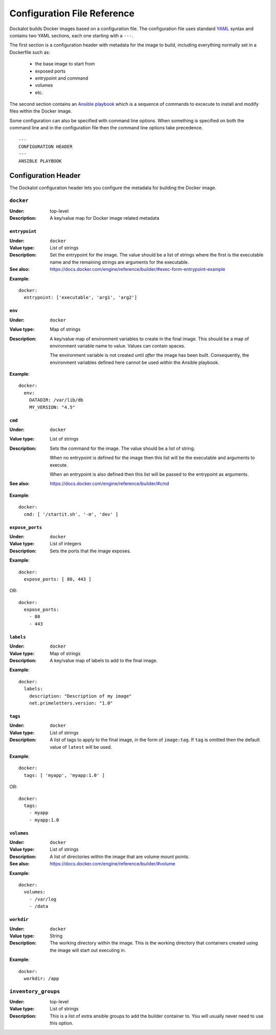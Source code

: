 ============================
Configuration File Reference
============================

Dockalot builds Docker images based on a configuration file. The configuration
file uses standard YAML_ syntax and contains two YAML sections, each one
starting with a ``---``.

The first section is a configuration header with metadata for the image to
build, including everything normally set in a Dockerfile such as:

 * the base image to start from
 * exposed ports
 * entrypoint and command
 * volumes
 * etc.

The second section contains an `Ansible playbook`_ which is a sequence of
commands to excecute to install and modify files within the Docker image.

Some configuration can also be specified with command line options. When
something is specified on both the command line and in the configuration
file then the command line options take precedence.

::

    ---
    CONFIGURATION HEADER
    ---
    ANSIBLE PLAYBOOK


Configuration Header
====================

The Dockalot configuration header lets you configure the metadata for
building the Docker image. 

``docker``
----------
:Under: top-level
:Description:
    A key/value map for Docker image related metadata


``entrypoint``
~~~~~~~~~~~~~~
:Under: ``docker``
:Value type: List of strings
:Description:
    Set the entrypoint for the image. The value should be a list of strings
    where the first is the executable name and the remaining strings are
    arguments for the executable.
:See also: https://docs.docker.com/engine/reference/builder/#exec-form-entrypoint-example

**Example**::

    docker:
      entrypoint: ['executable', 'arg1', 'arg2']


``env``
~~~~~~~
:Under: ``docker``
:Value type: Map of strings
:Description:
    A key/value map of environment variables to create in the final image.
    This should be a map of environment variable name to value. Values can
    contain spaces.

    The environment variable is not created until *after* the image has
    been built. Consequently, the environment variables defined here cannot
    be used within the Ansible playbook.

**Example**::

    docker:
      env:
        DATADIR: /var/lib/db
        MY_VERSION: "4.5"


``cmd``
~~~~~~~
:Under: ``docker``
:Value type: List of strings
:Description:
    Sets the command for the image. The value should be a list of string.

    When no entrypoint is defined for the image then this list will be the
    executable and arguments to execute. 

    When an entrypoint is also defined then this list will be passed to the
    entrypoint as arguments.
:See also: https://docs.docker.com/engine/reference/builder/#cmd

**Example**::

    docker:
      cmd: [ '/startit.sh', '-m', 'dev' ]


``expose_ports``
~~~~~~~~~~~~~~~~
:Under: ``docker``
:Value type: List of integers
:Description:
    Sets the ports that the image exposes.

**Example**::

    docker:
      expose_ports: [ 80, 443 ]

OR::

    docker:
      expose_ports:
        - 80
        - 443


``labels``
~~~~~~~~~~
:Under: ``docker``
:Value type: Map of strings
:Description:
    A key/value map of labels to add to the final image.

**Example**::

    docker:
      labels:
        description: "Description of my image"
        net.primeletters.version: "1.0"


``tags``
~~~~~~~~
:Under: ``docker``
:Value type: List of strings
:Description:
    A list of tags to apply to the final image, in the form of ``image:tag``.
    If ``tag`` is omitted then the default value of ``latest`` will be used.

**Example**::

    docker:
      tags: [ 'myapp', 'myapp:1.0' ]

OR::

    docker:
      tags:
        - myapp
        - myapp:1.0


``volumes``
~~~~~~~~~~~
:Under: ``docker``
:Value type: List of strings
:Description:
    A list of directories within the image that are volume mount points.
:See also: https://docs.docker.com/engine/reference/builder/#volume

**Example**::

    docker:
      volumes:
        - /var/log
        - /data


``workdir``
~~~~~~~~~~~
:Under: ``docker``
:Value type: String
:Description:
    The working directory within the image. This is the working directory that
    containers created using the image will start out executing in.

**Example**::

    docker:
      workdir: /app



``inventory_groups``
--------------------
:Under: top-level
:Value type: List of strings
:Description:
    This is a list of extra ansible groups to add the builder container to.
    You will usually never need to use this option.



.. _`Ansible playbook`: http://docs.ansible.com/ansible/playbooks.html
.. _YAML: https://learnxinyminutes.com/docs/yaml/
